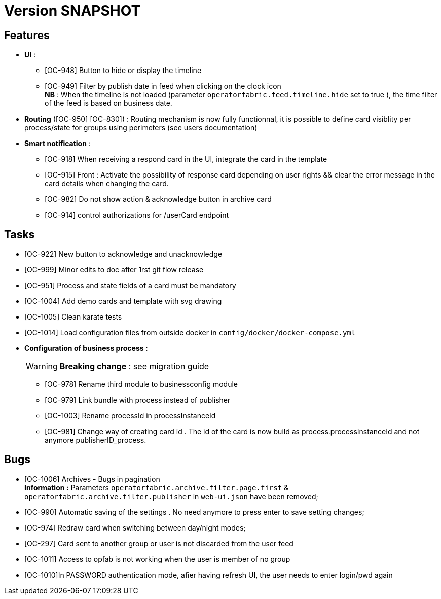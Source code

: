 // Copyright (c) 2018-2020 RTE (http://www.rte-france.com)
// See AUTHORS.txt
// This document is subject to the terms of the Creative Commons Attribution 4.0 International license.
// If a copy of the license was not distributed with this
// file, You can obtain one at https://creativecommons.org/licenses/by/4.0/.
// SPDX-License-Identifier: CC-BY-4.0

= Version SNAPSHOT




== Features
- **UI** : 
** [OC-948] Button to hide or display the timeline
** [OC-949] Filter by publish date in feed when clicking on the clock icon +
**NB** : When the timeline is not loaded (parameter `operatorfabric.feed.timeline.hide` set to true ), the time filter of the feed is based on business date.
- **Routing** ([OC-950] [OC-830])  : Routing mechanism is now fully functionnal, it is possible to define card visiblity per process/state for groups using perimeters (see users documentation) 
- **Smart notification** :
**  [OC-918] When receiving a respond card in the UI, integrate the card in the template
**  [OC-915] Front : Activate the possibility of response card depending on user rights && clear the error message in the card details when changing the card.
**  [OC-982] Do not show action & acknowledge button in archive card 
**  [OC-914] control authorizations for /userCard endpoint

== Tasks

- [OC-922] New button to acknowledge and unacknowledge 
- [OC-999] Minor edits to doc after 1rst git flow release 
- [OC-951] Process and state fields of a card must be mandatory
- [OC-1004] Add demo cards and template with svg drawing
- [OC-1005] Clean karate tests
- [OC-1014] Load configuration files from outside docker in `config/docker/docker-compose.yml`
- **Configuration of business process** :
[WARNING]
**Breaking change** : see migration guide

** [OC-978] Rename third module to businessconfig module
** [OC-979] Link bundle with process instead of publisher 
** [OC-1003] Rename processId in processInstanceId
** [OC-981] Change way of creating card id . The id of the card is now build as process.processInstanceId and not anymore publisherID_process.


== Bugs

- [OC-1006] Archives - Bugs in pagination +
**Information :** Parameters `operatorfabric.archive.filter.page.first` & `operatorfabric.archive.filter.publisher` in `web-ui.json` have been removed;
- [OC-990] Automatic saving of the settings . No need anymore to press enter to save setting changes;
- [OC-974] Redraw card when switching between day/night modes;
- [OC-297] Card sent to another group or user is not discarded from the user feed
- [OC-1011] Access to opfab is not working when the user is member of no group
- [OC-1010]In PASSWORD authentication mode, afier having refresh UI, the user needs to enter login/pwd again
